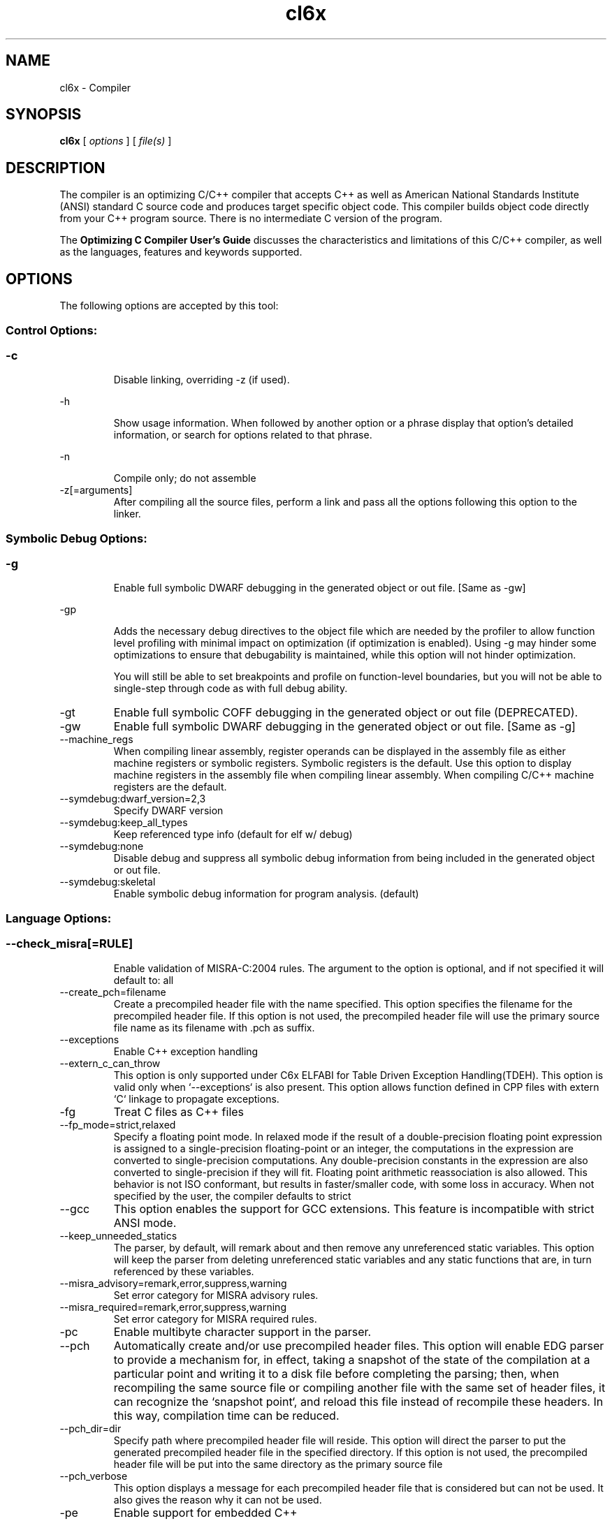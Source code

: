 .bd B 3
.TH cl6x 1 "Dec 07, 2012" "TI Tools" "TI Code Generation Tools"
.SH NAME
cl6x - Compiler
.SH SYNOPSIS
.B cl6x
[
.I options
] [
.I file(s)
]
.SH DESCRIPTION
The compiler is an optimizing C/C++ compiler that accepts C++ as well as American National Standards Institute (ANSI) standard C source code and produces target specific object code.  This compiler builds object code directly from your C++ program source.  There is no intermediate C version of the program.

The 
.B Optimizing C Compiler User's Guide
discusses the characteristics and limitations of this C/C++ compiler, as well as the languages, features and keywords supported.
.SH OPTIONS
The following options are accepted by this tool:
.SS Control Options:
.SS
.TP
-c
Disable linking, overriding -z (if used).
.TP
-h
Show usage information.  When followed by another option or a phrase display that option's detailed information, or search for options related to that phrase.
.TP
-n
Compile only; do not assemble
.TP
-z[=arguments]
After compiling all the source files, perform a link and pass all the options following this option to the linker.
.SS Symbolic Debug Options:
.SS
.TP
-g
Enable full symbolic DWARF debugging in the generated object or out file. [Same as -gw]
.TP
-gp
Adds the necessary debug directives to the object file which are needed by the profiler to allow function level profiling with minimal impact on optimization (if optimization is enabled). Using -g may hinder some optimizations to ensure that debugability is maintained, while this option will not hinder optimization.

You will still be able to set breakpoints and profile on function-level boundaries, but you will not be able to single-step through code as with full debug ability.
.TP
-gt
Enable full symbolic COFF debugging in the generated object or out file (DEPRECATED).
.TP
-gw
Enable full symbolic DWARF debugging in the generated object or out file. [Same as -g]
.TP
--machine_regs
When compiling linear assembly, register operands can be displayed in the assembly file as either machine registers or symbolic registers.  Symbolic registers is the default. Use this option to display machine registers in the assembly file when compiling linear assembly.  When compiling C/C++ machine registers are the default.
.TP
--symdebug:dwarf_version=2,3
Specify DWARF version
.TP
--symdebug:keep_all_types
Keep referenced type info (default for elf w/ debug)
.TP
--symdebug:none
Disable debug and suppress all symbolic debug information from being included in the generated object or out file.
.TP
--symdebug:skeletal
Enable symbolic debug information for program analysis. (default)
.SS Language Options:
.SS
.TP
--check_misra[=RULE]
Enable validation of MISRA-C:2004 rules. The argument to the option is optional, and if not specified it will default to: all
.TP
--create_pch=filename
Create a precompiled header file with the name specified. This option specifies the filename for the precompiled header file. If this option is not used, the precompiled header file will use the primary source file name as its filename with .pch as suffix.
.TP
--exceptions
Enable C++ exception handling
.TP
--extern_c_can_throw
This option is only supported under C6x ELFABI for Table Driven Exception Handling(TDEH).  This option is valid only when `--exceptions` is also present. This option allows function defined in CPP files with extern `C` linkage to propagate exceptions.
.TP
-fg
Treat C files as C++ files
.TP
--fp_mode=strict,relaxed
Specify a floating point mode. In relaxed mode if the result of a double-precision floating point expression is assigned to a single-precision floating-point or an integer, the computations in the expression are converted to single-precision computations. Any double-precision constants in the expression are also converted to single-precision if they will fit. Floating point arithmetic reassociation is also allowed.  This behavior is not ISO conformant, but results in faster/smaller code, with some loss in accuracy. When not specified by the user, the compiler defaults to strict
.TP
--gcc
This option enables the support for GCC extensions.  This feature is incompatible with strict ANSI mode.
.TP
--keep_unneeded_statics
The parser, by default, will remark about and then remove any unreferenced static variables.  This option will keep the parser from deleting unreferenced static variables and any static functions that are, in turn referenced by these variables.
.TP
--misra_advisory=remark,error,suppress,warning
Set error category for MISRA advisory rules.
.TP
--misra_required=remark,error,suppress,warning
Set error category for MISRA required rules.
.TP
-pc
Enable multibyte character support in the parser.
.TP
--pch
Automatically create and/or use precompiled header files. This option will enable EDG parser to provide a mechanism for, in effect, taking a snapshot of the state of the compilation at a particular point and writing it to a disk file before completing the parsing; then, when recompiling the same source file or compiling another file with the same set of header files, it can recognize the `snapshot point`, and reload this file instead of recompile these headers. In this way, compilation time can be reduced.
.TP
--pch_dir=dir
Specify path where precompiled header file will reside. This option will direct the parser to put the generated precompiled header file in the specified directory. If this option is not used, the precompiled header file will be put into the same directory as the primary source file
.TP
--pch_verbose
This option displays a message for each precompiled header file that is considered but can not be used. It also gives the reason why it can not be used.
.TP
-pe
Enable support for embedded C++
.TP
-pi
Ignore the inline keyword while parsing.
.TP
-pk
Enable K & R C compatibility.
.TP
-pl
Output raw listing to .rl file
.TP
-pm
Enable program mode compilation.
.TP
-pn
Disable intrinsic functions in the parser.
.TP
-pr
Enable relaxed ANSI source parsing mode.
.TP
-ps
Enable strict ANSI source parsing mode.  Any source violating strict ANSI guidelines will generate a parsing error.
.TP
-px
Output xref listing to .crl file
.TP
-rtti
Support C++ run-time type information
.TP
--static_template_instantiation
All template entities are instantiated as needed in the file.  The instantiations are given internal (static) linkage.
.TP
--use_pch=filename
This option specifies the file name of the precompiled header file for this compilation.
.SS Parser Preprocessing Options:
.SS
.TP
-ppa
This option instructs the compiler to additionally continue compilation of the source file (rather than exiting) after generating a pre-processing .pp output file such as those generated by -ppd (dependencies) -ppi (included files), or -ppm (macros).
.TP
-ppc
Only preprocess the source file(s) and then stop; maintain source comments in the output.
.TP
-ppd[=filename]
Generate a dependency list for the source file into the file <filename>.pp and then exit.  Optionally, name the output file.  The output will include all files included in the source file as well as any of the files included.  Also see the -ppa option to continue compilation after generating the dependency list (similar to gcc).
.TP
-ppi[=filename]
Generate an include list for the source file into the file <filename>.pp and then exit.  Optionally, name the output file.  The output will include only those files directly included by the source file.   Also see the -ppa option to continue compilation after generating the include list (similar to gcc).
.TP
-ppl
Only preprocess the source file(s) and then stop; maintain #line directives in the output..
.TP
-ppm[=filename]
Generate a list of predefined and user defined macros for the source file into the file <filename>.pp and then exit.  Optionally, name the output file. The output will include only those files directly included by the source file.   Also see the -ppa option to continue compilation after generating the macro list (similar to gcc).
.TP
-ppo
Only preprocess the source file(s) and then stop.
.SS Predefined Symbols Options:
.SS
.TP
-D=NAME[=value]
Pre-define a symbol with the id 'NAME', optionally setting it's contents to 'value'.
.TP
-U=NAME
Undefine the symbol with the id 'NAME'.
.SS Include Options:
.SS
.TP
-I=dir
Add the specified dir(ectory) to the #include file search path list.
.TP
--preinclude=filename
Include the source code of the indicated file at the beginning of the compilation. This can be used to establish standard macro definitions, etc. The file name is searched for in the directories on the include search list. The files are processed in the order in which they were specified.
.SS Diagnostic Options:
.SS
.TP
--compiler_revision
Print out the compiler release revision and exit.
.TP
-mk
Generate compiler consultant information
.TP
-pdel=count
Set error limit to <count>
.TP
-pden
Emit the diagnostic identifier numbers along with diagnostic messages.  These identifiers can be used with options such as -pds to suppress a specific diagnostic.
.TP
-pdew
Treat warnings as errors
.TP
-pdf
Write diagnostics to an .err file instead of the standard output.  The file name with be the same as the source file but with an .err extension.
.TP
-pdr
Issue remarks, which are normally suppressed.
.TP
-pds=id
Suppress diagnostic <id>
.TP
-pdse=id
Treat diagnostic <id> as error
.TP
-pdsr=id
Treat diagnostic <id> as remark
.TP
-pdsw=id
Treat diagnostic <id> as warning
.TP
-pdv
Enable verbose diagnostic information from the parser, including the source line of the error and an indicator of the error position within the line.
.TP
-pdw
Suppress all parser warnings.
.TP
-q
Suppress common compiler non-diagnostic output.  Remarks, errors and warnings will still be generated, as well as feature specific status.
.TP
-qq
Suppress all compiler non-diagnostic output.  Remarks, errors and warnings will still be generated.
.TP
--tool_versions
Print version numbers for each tool [Same as -version, -versions]
.TP
--verbose
Display progress information and toolset version when executing.
.TP
-version
Print version numbers for each tool [Same as -versions, --tool_versions]
.TP
-versions
Print version numbers for each tool [Same as -version, --tool_versions]
.SS Runtime Model Options:
.SS
.TP
--abi=eabi,coffabi
Specify the application binary interface.  Default is coffabi.  To generate EABI compliant code specify --abi=eabi. When not specified by the user, the compiler defaults to coffabi
.TP
--dprel
Always use DP-relative addressing for data (ELF only)
.TP
--fp_reassoc=off,on
Set to on to allow reassociation of floating point arithmetic even in cases where the reassociation will result in a slightly different answer. When not specified by the user, the compiler defaults to on
.TP
-gpp
Enable power profiling support by inserting NOPs into the frame code.  These NOPs can then be instrumented by the power profiling tooling to track power usage of functions.  If the power profiling tool is not used, this option will increase the cycle count of each function because of the NOPs.  This switch also disables optimizations that cannot be handled by the power-profiler.
.TP
-mb
Enable 62xx compatibility (DEPRECATED)
.TP
-mc
Do not reorder floating point operations
.TP
-me
Generate big endian code
.TP
--mem_model:const=far_aggregates,far,data
Const access model When not specified by the user, the compiler defaults to data
.TP
--mem_model:data=far_aggregates,near,far
Data access model When not specified by the user, the compiler defaults to far_aggregates
.TP
-mh[=#]
Specify speculative load byte count threshold
.TP
-mi[=#]
Specify the maximum number of cycles that interrupts may be disabled.
.TP
-mn
Optimize fully in the presence of debug directives
.TP
-mo[=off,on]
Place each function in a separate subsection The argument to the option is optional, and if not specified it will default to: on
.TP
-mt
Assume no irregular alias or loop behavior
.TP
-mu
Disable software pipelining
.TP
-mv=id
Target processor version When not specified by the user, the compiler defaults to 6200
.TP
-mw
Generate verbose software pipelining information
.TP
--no_compress
This option disables compression (use of 16-bit instructions) for 6400+.  It also tells the assembler to (1) prevent labeled execute packets from spanning fetch packet boundaries, (2) pad the end of code sections to 32-byte boundaries, and (3) handle .align directives. Normally for 6400+, these are the responsibilities of the compressor (cmp6x).
.TP
--no_reload_errors
Prevent detection of loop buffer reload-related errors. Accept loop buffer assembly code that would normally cause the assembler to issue loop buffer reload-related errors.
.TP
-ox
Treats pointer-to-const as an indication that no other store within the pointer's scope will affect the pointer's target.
.TP
--profile:breakpt
Disable optimizations that cannot be handled by a breakpoint-based profiler
.TP
--sat_reassoc=off,on
Set to on to allow reassociation of saturating arithmetic even in cases where the reassociation will cause saturation to occur differently. When not specified by the user, the compiler defaults to off
.TP
--small-enum
Enums may be char/short, instead of int
.TP
--speculate_unknown_loads
Speculate loads with unbounded address ranges
.SS Optimizations Options:
.SS
.TP
-ma
Assume called funcs create hidden aliases (rare)
.TP
-mf[=0-5]
Optimize for speed The argument to the option is optional, and if not specified it will default to: 4
.TP
-ms[=0-3]
Optimize for code size The argument to the option is optional, and if not specified it will default to: 0
.TP
-oi[=size]
Specify threshold for automatic inlining
.TP
-on=0-2
Set the optimizer information file level, or disable with 0. Level 1 includes basic information.  Level 2 includes detailed information.  The file will be created in the assembly directory if a custom asm directory is specified on the command line otherwise it will be created in the object file directory.
.TP
-op=0-3
Specify assumptions to make about function calls when optimizing.

Level 0 (-op0) indicates that the module has functions that are called from other modules.

Level 1 (-op1) indicates that the module does not have functions that are called by other modules but has global variables that are modified in other modules.

Level 2 (-op2) indicates that the module does not have functions that are called or globals that are modified by other modules.

Level 3 (-op3) indicates that the module has functions that are called by other modules but does not have globals that are modified by other modules.
.TP
-os
Generate optimized source interlisted assembly
.TP
-O[=0-3]
Set compiler optimization level.

Level 0 includes register optimizations.  Level 1 adds local optimizations. Level 2 further adds global optimizations. Level 3 further adds interprocedure optimizations.

Using -O without arguments defaults to -O2. The argument to the option is optional, and if not specified it will default to: 2
.TP
--remove_hooks_when_inlining
Remove the entry and exit hooks from the bodies of inlined functions.
.TP
--single_inline
Inline function that are called only once.  Will inline these functions even if auto inlining has been turned off (-oi0)
.SS Entry/Exit Hook Options:
.SS
.TP
--entry_hook[=hook_function_name]
Insert this call at entry to each function The argument to the option is optional, and if not specified it will default to: __entry_hook
.TP
--entry_parm=none,name,address
Pass caller's name or address to entry hook
.TP
--exit_hook[=hook_function_name]
Insert this call at exit from each function The argument to the option is optional, and if not specified it will default to: __exit_hook
.TP
--exit_parm=none,name,address
Pass caller's name or address to exit hook
.SS Feedback Options:
.SS
.TP
--analyze=codecov,callgraph
Generate analysis information about code coverage or call graph information in the form of CSV files.  This information can then be read and interpreted by other tools.  For example, the cache layout tool, clt6x, can be used to interpret the call graph information and produce a preferred function order that can be incorporated into the application link.  The compiler can only generate one kind of analysis information for a given invocation of the compiler.
.TP
--analyze_only
Generate analysis only; do not continue compilation. This option is used in combination with the --analyze option to instruct the compiler to halt the compilation after it has completed the generation of analysis information requested in the --analyze option.
.TP
--gen_profile_info
Instrument the object code that is generated for a compilation with path profiling information.  The compiler will annotate the code that is generated for an application so that, when executed, the application can generate information about which code paths were executed and how often.  This profile data can then be used by subsequent compiles to analyze code coverage or call graph information to assist with subsequent development.
.TP
--use_profile_info[=filelist]
This option is used in combination with the --analyze option to generate analysis information about code coverage or call graph information in the form of CSV files.  This information can then be read and interpreted by other tools.  For example, the cache layout tool, clt6x, can be used to interpret the call graph information and produce a preferred function order that can be incorporated into the application link.  The compiler can only generate one kind of analysis information for a given invocation of the compiler.
.SS Library Function Assumptions Options:
.SS
.TP
-ol0
File redefines an RTS library function.
.TP
-ol1
File contains an RTS library function.
.TP
-ol2
File does not define any RTS library func (def.)
.TP
--printf_support=nofloat,full,minimal
Printf/sprintf functions use a common low level routine, _printfi which processes a given printf format string.  The full version of _printfi provides formatting capabilities that are not required in typical embedded applications. To address this the C runtime library also includes two limited of versions of _printfi that provide a useful subset of the formatting features specified by C library standard.

One version excludes support for printing floating values. All format specifiers except for %f, %g, %G, %e, or %E are supported. To specify this version use the option '--printf_support=nofloat' when linking.

The other version only supports printing of integer, char, or string values without width or precision flags.  Only %%, %d, %o, %c, %s and %x are supported.  To specify this version use the option '--printf_support=minimal' when linking.
.SS Assembler Options:
.SS
.TP
-aa
Generate absolute listing file
.TP
-ac
Symbol names are not case-significant
.TP
-ad=NAME[=value]
Pre-define the assembly symbol NAME, optionally setting its contents to 'value'.
.TP
-ahc=filename
Simulate source '.copy filename'
.TP
-ahi=filename
Simulate source '.include filename'
.TP
-al
Generate listing file
.TP
-apd
Generate assembly dependency information
.TP
-api
Generate first-level assembly include file list
.TP
-as
Keep local symbols in output file
.TP
-au=NAME
Undefine assembly symbol NAME
.TP
-ax
Generate cross reference file
.TP
-k
Keep the generated assembly language (.asm) file
.TP
--no_const_clink
Do not generate .clink directives for const global arrays.  By default these arrays are placed in a .const subsection and conditionally linked.
.TP
-s
Generate interlisted assembly file
.TP
-ss
Generate C source interlisted assembly file
.TP
--strip_coff_underscore
Strip underscores from externally defined or referenced symbols to aid transition of hand-coded assembly code from COFF to ELF.
.SS File Type Specifier Options:
.SS
.TP
-fa=filename
File is an assembly file (default for .asm)
.TP
-fc=filename
File is a C file (default for .c/no ext)
.TP
-fl=filename
File is a linear asm file (default for .sa)
.TP
-fo=filename
File is an object file (default for .obj)
.TP
-fp=filename
File is a C++ file (default for .C .cpp .cc)
.SS Directory Specifier Options:
.SS
.TP
-fb=dir
Absolute listing directory (default is .obj dir)
.TP
-fe=filename
Compilation output file name, can override --obj_directory
.TP
-ff=dir
Listing/xref file directory (default is .obj dir)
.TP
-fr=dir
Object file directory (default is .)
.TP
-fs=dir
Assembly file directory (default is .)
.TP
-ft=dir
Temporary file directory (default is .)
.TP
--pp_directory=dir
Place preprocessor output files in specified directory.  The directory must exist prior to compiler invocation.
.SS Default File Extensions Options:
.SS
.TP
-ea=.ext
Extension for assembly files (default is .asm)
.TP
-ec=.ext
Extension for C files (default is .c)
.TP
-el=.ext
Extension for linear asm files (default is .sa)
.TP
-eo=.ext
Extension for object files (default is .obj)
.TP
-ep=.ext
Extension for C++ files (default is .cpp)
.TP
-es=.ext
Extension for listing files (default is .lst)
.SS Dynamic Linking Support Options:
.SS
.TP
--dsbt
This option causes the compiler to load the DP from the Data Segment Address Table (DBST) for every function marked exported. This allows each dynamic object to have its own near DP segment and allows efficient near DP addressing in each dynamic module.
.TP
--export_all_cpp_vtbl
If a c++ class is not exported, its virtual table and typeinfo are not exported. This option exports these symbols for all classes.
.TP
--import_helper_functions
This option tells the compiler to treat calls to compiler helper functions as imported references. Compiler helper functions are part of the runtime support library. This option is useful in platforms that support dynamic shared objects (DSO/DLL) where the OS can provide runtime support in a shared object. Without this option, the compiler treats helper function calls as non-imported references and the supporting runtime functions are statically linked in by the static linker.
.TP
--import_undef[=off,on]
This option imports all undefined symbols. The argument to the option is optional, and if not specified it will default to: on
.TP
--inline_plt[=off,on]
The linker generates an import function call stub to call an imported function. This linker generated call stub is called 'Procedure Linkage Table' (PLT) entry. The PLT entry is similar to a trampoline. The performance of the generated code can be improved if the PLT entry is inlined. This option makes the compiler inline the PLT. Note that the use of this option can increase the code size in some cases. Also the dynamic load time can increase as the dynamic linker needs to patch more entries The argument to the option is optional, and if not specified it will default to: on
.TP
--visibility=hidden,fhidden,default,protected
This option specifies the ELF visibility attribute of the global symbols. The ELF visibility attribute controls if and how the symbol can be accessed by other modules.
.SS Command Files Options:
.SS
.TP
-@=filename
Read additional compile options the specified filename.
.SH EXIT STATUS
The following error values are returned:
.PD 0
.TP 10
.B 0
Successful completion.
.TP
.B >0
Unsuccessful completion; an error occured.
.PD
.SH COPYRIGHT
.TP
Copyright (c) 2012, Texas Instruments, Inc.
